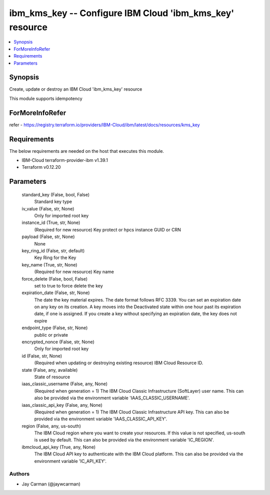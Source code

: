 
ibm_kms_key -- Configure IBM Cloud 'ibm_kms_key' resource
=========================================================

.. contents::
   :local:
   :depth: 1


Synopsis
--------

Create, update or destroy an IBM Cloud 'ibm_kms_key' resource

This module supports idempotency


ForMoreInfoRefer
----------------
refer - https://registry.terraform.io/providers/IBM-Cloud/ibm/latest/docs/resources/kms_key

Requirements
------------
The below requirements are needed on the host that executes this module.

- IBM-Cloud terraform-provider-ibm v1.39.1
- Terraform v0.12.20



Parameters
----------

  standard_key (False, bool, False)
    Standard key type


  iv_value (False, str, None)
    Only for imported root key


  instance_id (True, str, None)
    (Required for new resource) Key protect or hpcs instance GUID or CRN


  payload (False, str, None)
    None


  key_ring_id (False, str, default)
    Key Ring for the Key


  key_name (True, str, None)
    (Required for new resource) Key name


  force_delete (False, bool, False)
    set to true to force delete the key


  expiration_date (False, str, None)
    The date the key material expires. The date format follows RFC 3339. You can set an expiration date on any key on its creation. A key moves into the Deactivated state within one hour past its expiration date, if one is assigned. If you create a key without specifying an expiration date, the key does not expire


  endpoint_type (False, str, None)
    public or private


  encrypted_nonce (False, str, None)
    Only for imported root key


  id (False, str, None)
    (Required when updating or destroying existing resource) IBM Cloud Resource ID.


  state (False, any, available)
    State of resource


  iaas_classic_username (False, any, None)
    (Required when generation = 1) The IBM Cloud Classic Infrastructure (SoftLayer) user name. This can also be provided via the environment variable 'IAAS_CLASSIC_USERNAME'.


  iaas_classic_api_key (False, any, None)
    (Required when generation = 1) The IBM Cloud Classic Infrastructure API key. This can also be provided via the environment variable 'IAAS_CLASSIC_API_KEY'.


  region (False, any, us-south)
    The IBM Cloud region where you want to create your resources. If this value is not specified, us-south is used by default. This can also be provided via the environment variable 'IC_REGION'.


  ibmcloud_api_key (True, any, None)
    The IBM Cloud API key to authenticate with the IBM Cloud platform. This can also be provided via the environment variable 'IC_API_KEY'.













Authors
~~~~~~~

- Jay Carman (@jaywcarman)

